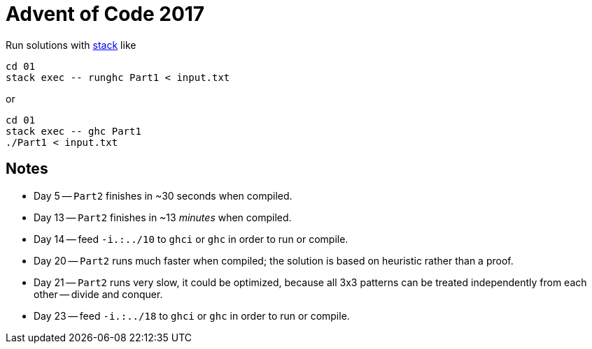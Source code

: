 = Advent of Code 2017

Run solutions with https://haskellstack.org[stack] like

```
cd 01
stack exec -- runghc Part1 < input.txt
```

or

```
cd 01
stack exec -- ghc Part1
./Part1 < input.txt
```

== Notes

* Day 5 -- `Part2` finishes in ~30 seconds when compiled.
* Day 13 -- `Part2` finishes in ~13 _minutes_ when compiled.
* Day 14 -- feed `-i.:../10` to `ghci` or `ghc` in order to run or compile.
* Day 20 -- `Part2` runs much faster when compiled; the solution is based on heuristic rather than a proof.
* Day 21 -- `Part2` runs very slow, it could be optimized, because all 3x3 patterns can be treated independently from each other -- divide and conquer.
* Day 23 -- feed `-i.:../18` to `ghci` or `ghc` in order to run or compile.
